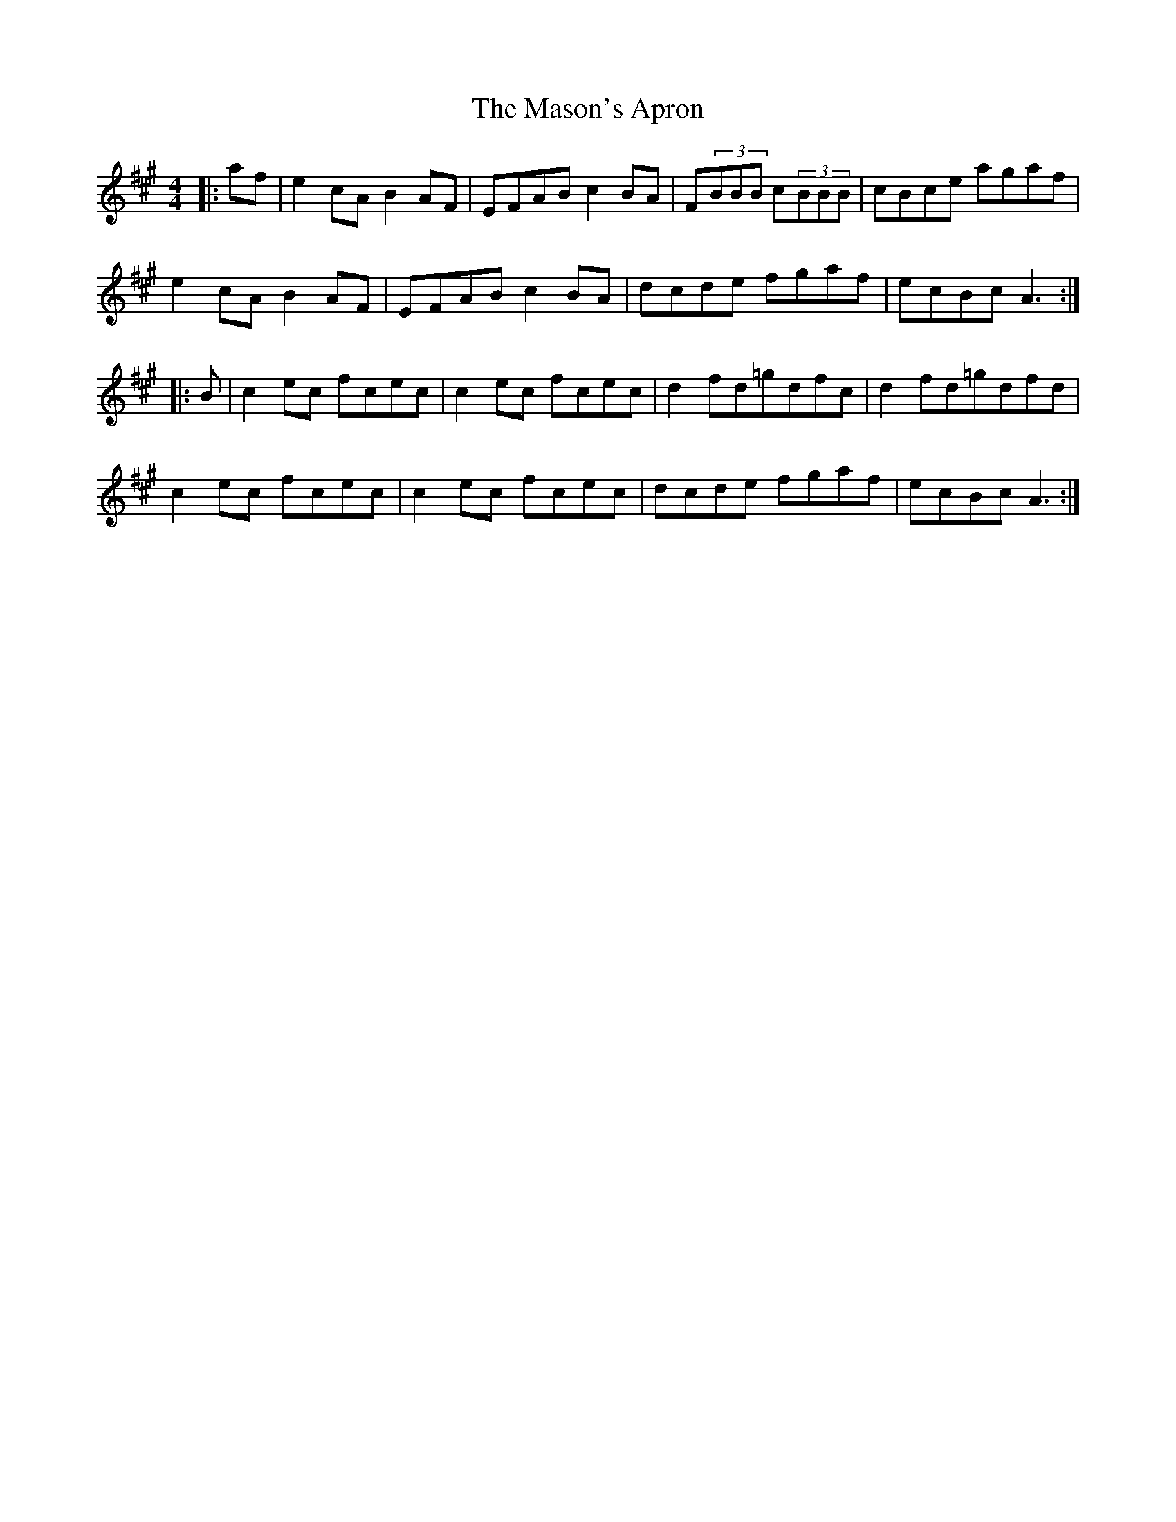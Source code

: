 X: 25803
T: Mason's Apron, The
R: reel
M: 4/4
K: Amajor
|:af|e2cA B2AF|EFAB c2BA|F(3BBB c(3BBB|cBce agaf|
e2cA B2AF|EFAB c2BA|dcde fgaf|ecBc A3:|
|:B|c2ec fcec|c2 ec fcec|d2fd=gdfc|d2fd=gdfd|
c2ec fcec|c2 ec fcec|dcde fgaf|ecBc A3:|

